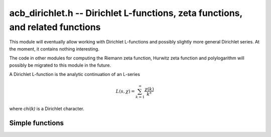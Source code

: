 .. _acb-dirichlet:

**acb_dirichlet.h** -- Dirichlet L-functions, zeta functions, and related functions
===================================================================================

This module will eventually allow working with Dirichlet L-functions and
possibly slightly more general Dirichlet series. At the moment, it contains
nothing interesting.

The code in other modules for computing the Riemann zeta function,
Hurwitz zeta function and polylogarithm will possibly be migrated to this
module in the future.

A Dirichlet L-function is the analytic continuation of an L-series

.. math ::

    L(s,\chi) = \sum_{k=1}^\infty \frac{\chi(k)}{k^s}

where `\chi(k)` is a Dirichlet character.

Simple functions
-------------------------------------------------------------------------------

.. function:: void acb_dirichlet_eta(acb_t res, const acb_t s, slong prec)

    Sets *res* to the Dirichlet eta function
    `\eta(s) = \sum_{k=1}^{\infty} (-1)^k / k^s = (1-2^{-s}) \zeta(s)`,
    also known as the alternating zeta function.
    Note that the alternating character `\{1,-1\}` is not itself
    a Dirichlet character.

